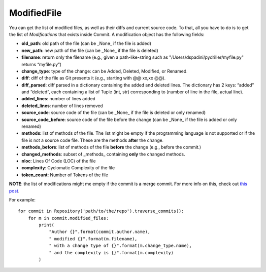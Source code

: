 .. _modifiedfile_toplevel:

=============
ModifiedFile
=============

You can get the list of modified files, as well as their diffs and current source code. To that, all you have to do is to get the list of *Modifications* that exists inside Commit. A modification object has the following fields:

* **old_path**: old path of the file (can be _None_ if the file is added)
* **new_path**: new path of the file (can be _None_ if the file is deleted)
* **filename**: return only the filename (e.g., given a path-like-string such as "/Users/dspadini/pydriller/myfile.py" returns “myfile.py”)
* **change_type**: type of the change: can be Added, Deleted, Modified, or Renamed.
* **diff**: diff of the file as Git presents it (e.g., starting with @@ xx,xx @@).
* **diff_parsed**: diff parsed in a dictionary containing the added and deleted lines. The dictionary has 2 keys: “added” and “deleted”, each containing a list of Tuple (int, str) corresponding to (number of line in the file, actual line).
* **added_lines**: number of lines added
* **deleted_lines**: number of lines removed
* **source_code**: source code of the file (can be _None_ if the file is deleted or only renamed)
* **source_code_before**: source code of the file before the change (can be _None_ if the file is added or only renamed)
* **methods**: list of methods of the file. The list might be empty if the programming language is not supported or if the file is not a source code file. These are the methods **after** the change.
* **methods_before**: list of methods of the file **before** the change (e.g., before the commit.)
* **changed_methods**: subset of _methods_ containing **only** the changed methods. 
* **nloc**: Lines Of Code (LOC) of the file
* **complexity**: Cyclomatic Complexity of the file
* **token_count**: Number of Tokens of the file

**NOTE**: the list of modifications might me empty if the commit is a merge commit. For more info on this, check out `this post <https://haacked
.com/archive/2014/02/21/reviewing-merge-commits/>`_.

For example::

    for commit in Repository('path/to/the/repo').traverse_commits():
        for m in commit.modified_files:
            print(
                "Author {}".format(commit.author.name),
                " modified {}".format(m.filename),
                " with a change type of {}".format(m.change_type.name),
                " and the complexity is {}".format(m.complexity)
            )

